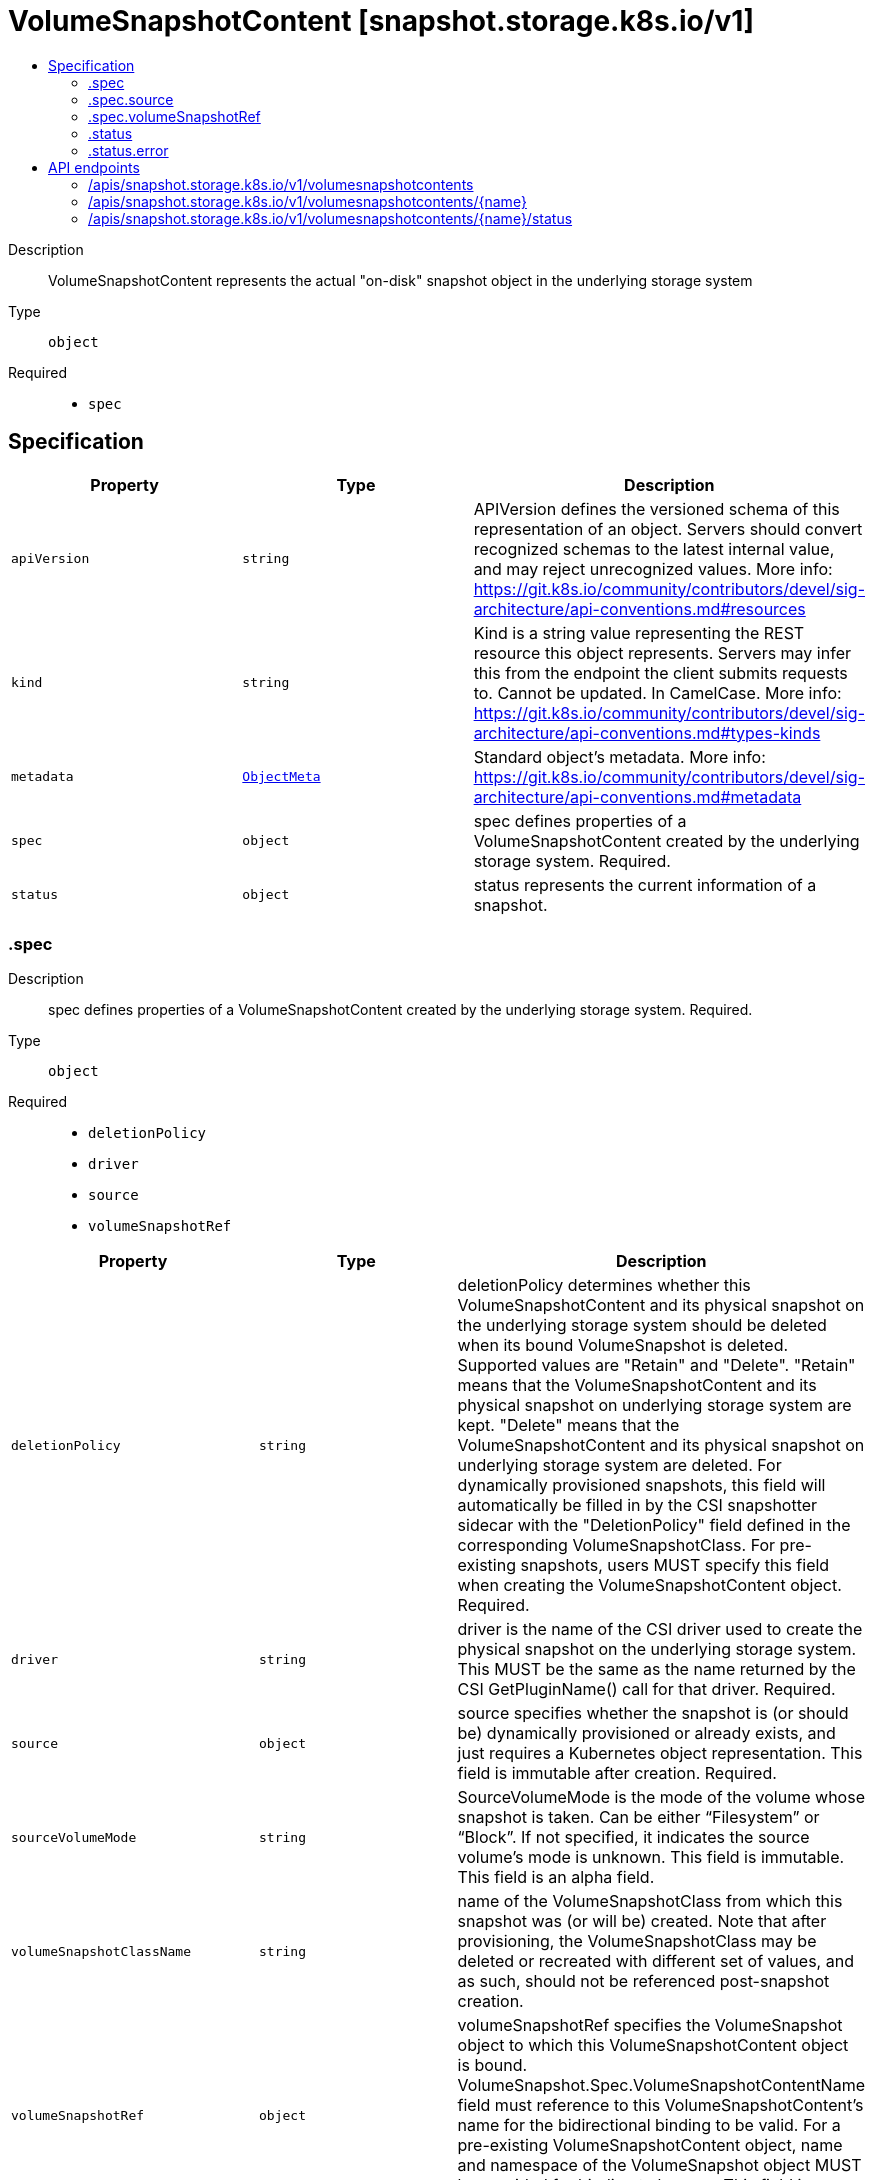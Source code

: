 // Automatically generated by 'openshift-apidocs-gen'. Do not edit.
:_content-type: ASSEMBLY
[id="volumesnapshotcontent-snapshot-storage-k8s-io-v1"]
= VolumeSnapshotContent [snapshot.storage.k8s.io/v1]
:toc: macro
:toc-title:

toc::[]


Description::
+
--
VolumeSnapshotContent represents the actual "on-disk" snapshot object in the underlying storage system
--

Type::
  `object`

Required::
  - `spec`


== Specification

[cols="1,1,1",options="header"]
|===
| Property | Type | Description

| `apiVersion`
| `string`
| APIVersion defines the versioned schema of this representation of an object. Servers should convert recognized schemas to the latest internal value, and may reject unrecognized values. More info: https://git.k8s.io/community/contributors/devel/sig-architecture/api-conventions.md#resources

| `kind`
| `string`
| Kind is a string value representing the REST resource this object represents. Servers may infer this from the endpoint the client submits requests to. Cannot be updated. In CamelCase. More info: https://git.k8s.io/community/contributors/devel/sig-architecture/api-conventions.md#types-kinds

| `metadata`
| xref:../objects/index.adoc#io.k8s.apimachinery.pkg.apis.meta.v1.ObjectMeta[`ObjectMeta`]
| Standard object's metadata. More info: https://git.k8s.io/community/contributors/devel/sig-architecture/api-conventions.md#metadata

| `spec`
| `object`
| spec defines properties of a VolumeSnapshotContent created by the underlying storage system. Required.

| `status`
| `object`
| status represents the current information of a snapshot.

|===
=== .spec
Description::
+
--
spec defines properties of a VolumeSnapshotContent created by the underlying storage system. Required.
--

Type::
  `object`

Required::
  - `deletionPolicy`
  - `driver`
  - `source`
  - `volumeSnapshotRef`



[cols="1,1,1",options="header"]
|===
| Property | Type | Description

| `deletionPolicy`
| `string`
| deletionPolicy determines whether this VolumeSnapshotContent and its physical snapshot on the underlying storage system should be deleted when its bound VolumeSnapshot is deleted. Supported values are "Retain" and "Delete". "Retain" means that the VolumeSnapshotContent and its physical snapshot on underlying storage system are kept. "Delete" means that the VolumeSnapshotContent and its physical snapshot on underlying storage system are deleted. For dynamically provisioned snapshots, this field will automatically be filled in by the CSI snapshotter sidecar with the "DeletionPolicy" field defined in the corresponding VolumeSnapshotClass. For pre-existing snapshots, users MUST specify this field when creating the VolumeSnapshotContent object. Required.

| `driver`
| `string`
| driver is the name of the CSI driver used to create the physical snapshot on the underlying storage system. This MUST be the same as the name returned by the CSI GetPluginName() call for that driver. Required.

| `source`
| `object`
| source specifies whether the snapshot is (or should be) dynamically provisioned or already exists, and just requires a Kubernetes object representation. This field is immutable after creation. Required.

| `sourceVolumeMode`
| `string`
| SourceVolumeMode is the mode of the volume whose snapshot is taken. Can be either “Filesystem” or “Block”. If not specified, it indicates the source volume's mode is unknown. This field is immutable. This field is an alpha field.

| `volumeSnapshotClassName`
| `string`
| name of the VolumeSnapshotClass from which this snapshot was (or will be) created. Note that after provisioning, the VolumeSnapshotClass may be deleted or recreated with different set of values, and as such, should not be referenced post-snapshot creation.

| `volumeSnapshotRef`
| `object`
| volumeSnapshotRef specifies the VolumeSnapshot object to which this VolumeSnapshotContent object is bound. VolumeSnapshot.Spec.VolumeSnapshotContentName field must reference to this VolumeSnapshotContent's name for the bidirectional binding to be valid. For a pre-existing VolumeSnapshotContent object, name and namespace of the VolumeSnapshot object MUST be provided for binding to happen. This field is immutable after creation. Required.

|===
=== .spec.source
Description::
+
--
source specifies whether the snapshot is (or should be) dynamically provisioned or already exists, and just requires a Kubernetes object representation. This field is immutable after creation. Required.
--

Type::
  `object`




[cols="1,1,1",options="header"]
|===
| Property | Type | Description

| `snapshotHandle`
| `string`
| snapshotHandle specifies the CSI "snapshot_id" of a pre-existing snapshot on the underlying storage system for which a Kubernetes object representation was (or should be) created. This field is immutable.

| `volumeHandle`
| `string`
| volumeHandle specifies the CSI "volume_id" of the volume from which a snapshot should be dynamically taken from. This field is immutable.

|===
=== .spec.volumeSnapshotRef
Description::
+
--
volumeSnapshotRef specifies the VolumeSnapshot object to which this VolumeSnapshotContent object is bound. VolumeSnapshot.Spec.VolumeSnapshotContentName field must reference to this VolumeSnapshotContent's name for the bidirectional binding to be valid. For a pre-existing VolumeSnapshotContent object, name and namespace of the VolumeSnapshot object MUST be provided for binding to happen. This field is immutable after creation. Required.
--

Type::
  `object`




[cols="1,1,1",options="header"]
|===
| Property | Type | Description

| `apiVersion`
| `string`
| API version of the referent.

| `fieldPath`
| `string`
| If referring to a piece of an object instead of an entire object, this string should contain a valid JSON/Go field access statement, such as desiredState.manifest.containers[2]. For example, if the object reference is to a container within a pod, this would take on a value like: "spec.containers{name}" (where "name" refers to the name of the container that triggered the event) or if no container name is specified "spec.containers[2]" (container with index 2 in this pod). This syntax is chosen only to have some well-defined way of referencing a part of an object. TODO: this design is not final and this field is subject to change in the future.

| `kind`
| `string`
| Kind of the referent. More info: https://git.k8s.io/community/contributors/devel/sig-architecture/api-conventions.md#types-kinds

| `name`
| `string`
| Name of the referent. More info: https://kubernetes.io/docs/concepts/overview/working-with-objects/names/#names

| `namespace`
| `string`
| Namespace of the referent. More info: https://kubernetes.io/docs/concepts/overview/working-with-objects/namespaces/

| `resourceVersion`
| `string`
| Specific resourceVersion to which this reference is made, if any. More info: https://git.k8s.io/community/contributors/devel/sig-architecture/api-conventions.md#concurrency-control-and-consistency

| `uid`
| `string`
| UID of the referent. More info: https://kubernetes.io/docs/concepts/overview/working-with-objects/names/#uids

|===
=== .status
Description::
+
--
status represents the current information of a snapshot.
--

Type::
  `object`




[cols="1,1,1",options="header"]
|===
| Property | Type | Description

| `creationTime`
| `integer`
| creationTime is the timestamp when the point-in-time snapshot is taken by the underlying storage system. In dynamic snapshot creation case, this field will be filled in by the CSI snapshotter sidecar with the "creation_time" value returned from CSI "CreateSnapshot" gRPC call. For a pre-existing snapshot, this field will be filled with the "creation_time" value returned from the CSI "ListSnapshots" gRPC call if the driver supports it. If not specified, it indicates the creation time is unknown. The format of this field is a Unix nanoseconds time encoded as an int64. On Unix, the command `date +%s%N` returns the current time in nanoseconds since 1970-01-01 00:00:00 UTC.

| `error`
| `object`
| error is the last observed error during snapshot creation, if any. Upon success after retry, this error field will be cleared.

| `readyToUse`
| `boolean`
| readyToUse indicates if a snapshot is ready to be used to restore a volume. In dynamic snapshot creation case, this field will be filled in by the CSI snapshotter sidecar with the "ready_to_use" value returned from CSI "CreateSnapshot" gRPC call. For a pre-existing snapshot, this field will be filled with the "ready_to_use" value returned from the CSI "ListSnapshots" gRPC call if the driver supports it, otherwise, this field will be set to "True". If not specified, it means the readiness of a snapshot is unknown.

| `restoreSize`
| `integer`
| restoreSize represents the complete size of the snapshot in bytes. In dynamic snapshot creation case, this field will be filled in by the CSI snapshotter sidecar with the "size_bytes" value returned from CSI "CreateSnapshot" gRPC call. For a pre-existing snapshot, this field will be filled with the "size_bytes" value returned from the CSI "ListSnapshots" gRPC call if the driver supports it. When restoring a volume from this snapshot, the size of the volume MUST NOT be smaller than the restoreSize if it is specified, otherwise the restoration will fail. If not specified, it indicates that the size is unknown.

| `snapshotHandle`
| `string`
| snapshotHandle is the CSI "snapshot_id" of a snapshot on the underlying storage system. If not specified, it indicates that dynamic snapshot creation has either failed or it is still in progress.

|===
=== .status.error
Description::
+
--
error is the last observed error during snapshot creation, if any. Upon success after retry, this error field will be cleared.
--

Type::
  `object`




[cols="1,1,1",options="header"]
|===
| Property | Type | Description

| `message`
| `string`
| message is a string detailing the encountered error during snapshot creation if specified. NOTE: message may be logged, and it should not contain sensitive information.

| `time`
| `string`
| time is the timestamp when the error was encountered.

|===

== API endpoints

The following API endpoints are available:

* `/apis/snapshot.storage.k8s.io/v1/volumesnapshotcontents`
- `DELETE`: delete collection of VolumeSnapshotContent
- `GET`: list objects of kind VolumeSnapshotContent
- `POST`: create a VolumeSnapshotContent
* `/apis/snapshot.storage.k8s.io/v1/volumesnapshotcontents/{name}`
- `DELETE`: delete a VolumeSnapshotContent
- `GET`: read the specified VolumeSnapshotContent
- `PATCH`: partially update the specified VolumeSnapshotContent
- `PUT`: replace the specified VolumeSnapshotContent
* `/apis/snapshot.storage.k8s.io/v1/volumesnapshotcontents/{name}/status`
- `GET`: read status of the specified VolumeSnapshotContent
- `PATCH`: partially update status of the specified VolumeSnapshotContent
- `PUT`: replace status of the specified VolumeSnapshotContent


=== /apis/snapshot.storage.k8s.io/v1/volumesnapshotcontents


.Global query parameters
[cols="1,1,2",options="header"]
|===
| Parameter | Type | Description
| `pretty`
| `string`
| If 'true', then the output is pretty printed.
|===

HTTP method::
  `DELETE`

Description::
  delete collection of VolumeSnapshotContent


.Query parameters
[cols="1,1,2",options="header"]
|===
| Parameter | Type | Description
| `allowWatchBookmarks`
| `boolean`
| allowWatchBookmarks requests watch events with type "BOOKMARK". Servers that do not implement bookmarks may ignore this flag and bookmarks are sent at the server's discretion. Clients should not assume bookmarks are returned at any specific interval, nor may they assume the server will send any BOOKMARK event during a session. If this is not a watch, this field is ignored.
| `continue`
| `string`
| The continue option should be set when retrieving more results from the server. Since this value is server defined, clients may only use the continue value from a previous query result with identical query parameters (except for the value of continue) and the server may reject a continue value it does not recognize. If the specified continue value is no longer valid whether due to expiration (generally five to fifteen minutes) or a configuration change on the server, the server will respond with a 410 ResourceExpired error together with a continue token. If the client needs a consistent list, it must restart their list without the continue field. Otherwise, the client may send another list request with the token received with the 410 error, the server will respond with a list starting from the next key, but from the latest snapshot, which is inconsistent from the previous list results - objects that are created, modified, or deleted after the first list request will be included in the response, as long as their keys are after the "next key".

This field is not supported when watch is true. Clients may start a watch from the last resourceVersion value returned by the server and not miss any modifications.
| `fieldSelector`
| `string`
| A selector to restrict the list of returned objects by their fields. Defaults to everything.
| `labelSelector`
| `string`
| A selector to restrict the list of returned objects by their labels. Defaults to everything.
| `limit`
| `integer`
| limit is a maximum number of responses to return for a list call. If more items exist, the server will set the `continue` field on the list metadata to a value that can be used with the same initial query to retrieve the next set of results. Setting a limit may return fewer than the requested amount of items (up to zero items) in the event all requested objects are filtered out and clients should only use the presence of the continue field to determine whether more results are available. Servers may choose not to support the limit argument and will return all of the available results. If limit is specified and the continue field is empty, clients may assume that no more results are available. This field is not supported if watch is true.

The server guarantees that the objects returned when using continue will be identical to issuing a single list call without a limit - that is, no objects created, modified, or deleted after the first request is issued will be included in any subsequent continued requests. This is sometimes referred to as a consistent snapshot, and ensures that a client that is using limit to receive smaller chunks of a very large result can ensure they see all possible objects. If objects are updated during a chunked list the version of the object that was present at the time the first list result was calculated is returned.
| `resourceVersion`
| `string`
| resourceVersion sets a constraint on what resource versions a request may be served from. See https://kubernetes.io/docs/reference/using-api/api-concepts/#resource-versions for details.

Defaults to unset
| `resourceVersionMatch`
| `string`
| resourceVersionMatch determines how resourceVersion is applied to list calls. It is highly recommended that resourceVersionMatch be set for list calls where resourceVersion is set See https://kubernetes.io/docs/reference/using-api/api-concepts/#resource-versions for details.

Defaults to unset
| `timeoutSeconds`
| `integer`
| Timeout for the list/watch call. This limits the duration of the call, regardless of any activity or inactivity.
| `watch`
| `boolean`
| Watch for changes to the described resources and return them as a stream of add, update, and remove notifications. Specify resourceVersion.
|===


.HTTP responses
[cols="1,1",options="header"]
|===
| HTTP code | Reponse body
| 200 - OK
| xref:../objects/index.adoc#io.k8s.apimachinery.pkg.apis.meta.v1.Status[`Status`] schema
| 401 - Unauthorized
| Empty
|===

HTTP method::
  `GET`

Description::
  list objects of kind VolumeSnapshotContent


.Query parameters
[cols="1,1,2",options="header"]
|===
| Parameter | Type | Description
| `allowWatchBookmarks`
| `boolean`
| allowWatchBookmarks requests watch events with type "BOOKMARK". Servers that do not implement bookmarks may ignore this flag and bookmarks are sent at the server's discretion. Clients should not assume bookmarks are returned at any specific interval, nor may they assume the server will send any BOOKMARK event during a session. If this is not a watch, this field is ignored.
| `continue`
| `string`
| The continue option should be set when retrieving more results from the server. Since this value is server defined, clients may only use the continue value from a previous query result with identical query parameters (except for the value of continue) and the server may reject a continue value it does not recognize. If the specified continue value is no longer valid whether due to expiration (generally five to fifteen minutes) or a configuration change on the server, the server will respond with a 410 ResourceExpired error together with a continue token. If the client needs a consistent list, it must restart their list without the continue field. Otherwise, the client may send another list request with the token received with the 410 error, the server will respond with a list starting from the next key, but from the latest snapshot, which is inconsistent from the previous list results - objects that are created, modified, or deleted after the first list request will be included in the response, as long as their keys are after the "next key".

This field is not supported when watch is true. Clients may start a watch from the last resourceVersion value returned by the server and not miss any modifications.
| `fieldSelector`
| `string`
| A selector to restrict the list of returned objects by their fields. Defaults to everything.
| `labelSelector`
| `string`
| A selector to restrict the list of returned objects by their labels. Defaults to everything.
| `limit`
| `integer`
| limit is a maximum number of responses to return for a list call. If more items exist, the server will set the `continue` field on the list metadata to a value that can be used with the same initial query to retrieve the next set of results. Setting a limit may return fewer than the requested amount of items (up to zero items) in the event all requested objects are filtered out and clients should only use the presence of the continue field to determine whether more results are available. Servers may choose not to support the limit argument and will return all of the available results. If limit is specified and the continue field is empty, clients may assume that no more results are available. This field is not supported if watch is true.

The server guarantees that the objects returned when using continue will be identical to issuing a single list call without a limit - that is, no objects created, modified, or deleted after the first request is issued will be included in any subsequent continued requests. This is sometimes referred to as a consistent snapshot, and ensures that a client that is using limit to receive smaller chunks of a very large result can ensure they see all possible objects. If objects are updated during a chunked list the version of the object that was present at the time the first list result was calculated is returned.
| `resourceVersion`
| `string`
| resourceVersion sets a constraint on what resource versions a request may be served from. See https://kubernetes.io/docs/reference/using-api/api-concepts/#resource-versions for details.

Defaults to unset
| `resourceVersionMatch`
| `string`
| resourceVersionMatch determines how resourceVersion is applied to list calls. It is highly recommended that resourceVersionMatch be set for list calls where resourceVersion is set See https://kubernetes.io/docs/reference/using-api/api-concepts/#resource-versions for details.

Defaults to unset
| `timeoutSeconds`
| `integer`
| Timeout for the list/watch call. This limits the duration of the call, regardless of any activity or inactivity.
| `watch`
| `boolean`
| Watch for changes to the described resources and return them as a stream of add, update, and remove notifications. Specify resourceVersion.
|===


.HTTP responses
[cols="1,1",options="header"]
|===
| HTTP code | Reponse body
| 200 - OK
| xref:../objects/index.adoc#io.k8s.storage.snapshot.v1.VolumeSnapshotContentList[`VolumeSnapshotContentList`] schema
| 401 - Unauthorized
| Empty
|===

HTTP method::
  `POST`

Description::
  create a VolumeSnapshotContent


.Query parameters
[cols="1,1,2",options="header"]
|===
| Parameter | Type | Description
| `dryRun`
| `string`
| When present, indicates that modifications should not be persisted. An invalid or unrecognized dryRun directive will result in an error response and no further processing of the request. Valid values are: - All: all dry run stages will be processed
| `fieldManager`
| `string`
| fieldManager is a name associated with the actor or entity that is making these changes. The value must be less than or 128 characters long, and only contain printable characters, as defined by https://golang.org/pkg/unicode/#IsPrint.
| `fieldValidation`
| `string`
| fieldValidation instructs the server on how to handle objects in the request (POST/PUT/PATCH) containing unknown or duplicate fields, provided that the `ServerSideFieldValidation` feature gate is also enabled. Valid values are: - Ignore: This will ignore any unknown fields that are silently dropped from the object, and will ignore all but the last duplicate field that the decoder encounters. This is the default behavior prior to v1.23 and is the default behavior when the `ServerSideFieldValidation` feature gate is disabled. - Warn: This will send a warning via the standard warning response header for each unknown field that is dropped from the object, and for each duplicate field that is encountered. The request will still succeed if there are no other errors, and will only persist the last of any duplicate fields. This is the default when the `ServerSideFieldValidation` feature gate is enabled. - Strict: This will fail the request with a BadRequest error if any unknown fields would be dropped from the object, or if any duplicate fields are present. The error returned from the server will contain all unknown and duplicate fields encountered.
|===

.Body parameters
[cols="1,1,2",options="header"]
|===
| Parameter | Type | Description
| `body`
| xref:../storage_apis/volumesnapshotcontent-snapshot-storage-k8s-io-v1.adoc#volumesnapshotcontent-snapshot-storage-k8s-io-v1[`VolumeSnapshotContent`] schema
| 
|===

.HTTP responses
[cols="1,1",options="header"]
|===
| HTTP code | Reponse body
| 200 - OK
| xref:../storage_apis/volumesnapshotcontent-snapshot-storage-k8s-io-v1.adoc#volumesnapshotcontent-snapshot-storage-k8s-io-v1[`VolumeSnapshotContent`] schema
| 201 - Created
| xref:../storage_apis/volumesnapshotcontent-snapshot-storage-k8s-io-v1.adoc#volumesnapshotcontent-snapshot-storage-k8s-io-v1[`VolumeSnapshotContent`] schema
| 202 - Accepted
| xref:../storage_apis/volumesnapshotcontent-snapshot-storage-k8s-io-v1.adoc#volumesnapshotcontent-snapshot-storage-k8s-io-v1[`VolumeSnapshotContent`] schema
| 401 - Unauthorized
| Empty
|===


=== /apis/snapshot.storage.k8s.io/v1/volumesnapshotcontents/{name}

.Global path parameters
[cols="1,1,2",options="header"]
|===
| Parameter | Type | Description
| `name`
| `string`
| name of the VolumeSnapshotContent
|===

.Global query parameters
[cols="1,1,2",options="header"]
|===
| Parameter | Type | Description
| `pretty`
| `string`
| If 'true', then the output is pretty printed.
|===

HTTP method::
  `DELETE`

Description::
  delete a VolumeSnapshotContent


.Query parameters
[cols="1,1,2",options="header"]
|===
| Parameter | Type | Description
| `dryRun`
| `string`
| When present, indicates that modifications should not be persisted. An invalid or unrecognized dryRun directive will result in an error response and no further processing of the request. Valid values are: - All: all dry run stages will be processed
| `gracePeriodSeconds`
| `integer`
| The duration in seconds before the object should be deleted. Value must be non-negative integer. The value zero indicates delete immediately. If this value is nil, the default grace period for the specified type will be used. Defaults to a per object value if not specified. zero means delete immediately.
| `orphanDependents`
| `boolean`
| Deprecated: please use the PropagationPolicy, this field will be deprecated in 1.7. Should the dependent objects be orphaned. If true/false, the "orphan" finalizer will be added to/removed from the object's finalizers list. Either this field or PropagationPolicy may be set, but not both.
| `propagationPolicy`
| `string`
| Whether and how garbage collection will be performed. Either this field or OrphanDependents may be set, but not both. The default policy is decided by the existing finalizer set in the metadata.finalizers and the resource-specific default policy. Acceptable values are: 'Orphan' - orphan the dependents; 'Background' - allow the garbage collector to delete the dependents in the background; 'Foreground' - a cascading policy that deletes all dependents in the foreground.
|===

.Body parameters
[cols="1,1,2",options="header"]
|===
| Parameter | Type | Description
| `body`
| xref:../objects/index.adoc#io.k8s.apimachinery.pkg.apis.meta.v1.DeleteOptions[`DeleteOptions`] schema
| 
|===

.HTTP responses
[cols="1,1",options="header"]
|===
| HTTP code | Reponse body
| 200 - OK
| xref:../objects/index.adoc#io.k8s.apimachinery.pkg.apis.meta.v1.Status[`Status`] schema
| 202 - Accepted
| xref:../objects/index.adoc#io.k8s.apimachinery.pkg.apis.meta.v1.Status[`Status`] schema
| 401 - Unauthorized
| Empty
|===

HTTP method::
  `GET`

Description::
  read the specified VolumeSnapshotContent


.Query parameters
[cols="1,1,2",options="header"]
|===
| Parameter | Type | Description
| `resourceVersion`
| `string`
| resourceVersion sets a constraint on what resource versions a request may be served from. See https://kubernetes.io/docs/reference/using-api/api-concepts/#resource-versions for details.

Defaults to unset
|===


.HTTP responses
[cols="1,1",options="header"]
|===
| HTTP code | Reponse body
| 200 - OK
| xref:../storage_apis/volumesnapshotcontent-snapshot-storage-k8s-io-v1.adoc#volumesnapshotcontent-snapshot-storage-k8s-io-v1[`VolumeSnapshotContent`] schema
| 401 - Unauthorized
| Empty
|===

HTTP method::
  `PATCH`

Description::
  partially update the specified VolumeSnapshotContent


.Query parameters
[cols="1,1,2",options="header"]
|===
| Parameter | Type | Description
| `dryRun`
| `string`
| When present, indicates that modifications should not be persisted. An invalid or unrecognized dryRun directive will result in an error response and no further processing of the request. Valid values are: - All: all dry run stages will be processed
| `fieldManager`
| `string`
| fieldManager is a name associated with the actor or entity that is making these changes. The value must be less than or 128 characters long, and only contain printable characters, as defined by https://golang.org/pkg/unicode/#IsPrint.
| `fieldValidation`
| `string`
| fieldValidation instructs the server on how to handle objects in the request (POST/PUT/PATCH) containing unknown or duplicate fields, provided that the `ServerSideFieldValidation` feature gate is also enabled. Valid values are: - Ignore: This will ignore any unknown fields that are silently dropped from the object, and will ignore all but the last duplicate field that the decoder encounters. This is the default behavior prior to v1.23 and is the default behavior when the `ServerSideFieldValidation` feature gate is disabled. - Warn: This will send a warning via the standard warning response header for each unknown field that is dropped from the object, and for each duplicate field that is encountered. The request will still succeed if there are no other errors, and will only persist the last of any duplicate fields. This is the default when the `ServerSideFieldValidation` feature gate is enabled. - Strict: This will fail the request with a BadRequest error if any unknown fields would be dropped from the object, or if any duplicate fields are present. The error returned from the server will contain all unknown and duplicate fields encountered.
|===

.Body parameters
[cols="1,1,2",options="header"]
|===
| Parameter | Type | Description
| `body`
| xref:../objects/index.adoc#io.k8s.apimachinery.pkg.apis.meta.v1.Patch[`Patch`] schema
| 
|===

.HTTP responses
[cols="1,1",options="header"]
|===
| HTTP code | Reponse body
| 200 - OK
| xref:../storage_apis/volumesnapshotcontent-snapshot-storage-k8s-io-v1.adoc#volumesnapshotcontent-snapshot-storage-k8s-io-v1[`VolumeSnapshotContent`] schema
| 401 - Unauthorized
| Empty
|===

HTTP method::
  `PUT`

Description::
  replace the specified VolumeSnapshotContent


.Query parameters
[cols="1,1,2",options="header"]
|===
| Parameter | Type | Description
| `dryRun`
| `string`
| When present, indicates that modifications should not be persisted. An invalid or unrecognized dryRun directive will result in an error response and no further processing of the request. Valid values are: - All: all dry run stages will be processed
| `fieldManager`
| `string`
| fieldManager is a name associated with the actor or entity that is making these changes. The value must be less than or 128 characters long, and only contain printable characters, as defined by https://golang.org/pkg/unicode/#IsPrint.
| `fieldValidation`
| `string`
| fieldValidation instructs the server on how to handle objects in the request (POST/PUT/PATCH) containing unknown or duplicate fields, provided that the `ServerSideFieldValidation` feature gate is also enabled. Valid values are: - Ignore: This will ignore any unknown fields that are silently dropped from the object, and will ignore all but the last duplicate field that the decoder encounters. This is the default behavior prior to v1.23 and is the default behavior when the `ServerSideFieldValidation` feature gate is disabled. - Warn: This will send a warning via the standard warning response header for each unknown field that is dropped from the object, and for each duplicate field that is encountered. The request will still succeed if there are no other errors, and will only persist the last of any duplicate fields. This is the default when the `ServerSideFieldValidation` feature gate is enabled. - Strict: This will fail the request with a BadRequest error if any unknown fields would be dropped from the object, or if any duplicate fields are present. The error returned from the server will contain all unknown and duplicate fields encountered.
|===

.Body parameters
[cols="1,1,2",options="header"]
|===
| Parameter | Type | Description
| `body`
| xref:../storage_apis/volumesnapshotcontent-snapshot-storage-k8s-io-v1.adoc#volumesnapshotcontent-snapshot-storage-k8s-io-v1[`VolumeSnapshotContent`] schema
| 
|===

.HTTP responses
[cols="1,1",options="header"]
|===
| HTTP code | Reponse body
| 200 - OK
| xref:../storage_apis/volumesnapshotcontent-snapshot-storage-k8s-io-v1.adoc#volumesnapshotcontent-snapshot-storage-k8s-io-v1[`VolumeSnapshotContent`] schema
| 201 - Created
| xref:../storage_apis/volumesnapshotcontent-snapshot-storage-k8s-io-v1.adoc#volumesnapshotcontent-snapshot-storage-k8s-io-v1[`VolumeSnapshotContent`] schema
| 401 - Unauthorized
| Empty
|===


=== /apis/snapshot.storage.k8s.io/v1/volumesnapshotcontents/{name}/status

.Global path parameters
[cols="1,1,2",options="header"]
|===
| Parameter | Type | Description
| `name`
| `string`
| name of the VolumeSnapshotContent
|===

.Global query parameters
[cols="1,1,2",options="header"]
|===
| Parameter | Type | Description
| `pretty`
| `string`
| If 'true', then the output is pretty printed.
|===

HTTP method::
  `GET`

Description::
  read status of the specified VolumeSnapshotContent


.Query parameters
[cols="1,1,2",options="header"]
|===
| Parameter | Type | Description
| `resourceVersion`
| `string`
| resourceVersion sets a constraint on what resource versions a request may be served from. See https://kubernetes.io/docs/reference/using-api/api-concepts/#resource-versions for details.

Defaults to unset
|===


.HTTP responses
[cols="1,1",options="header"]
|===
| HTTP code | Reponse body
| 200 - OK
| xref:../storage_apis/volumesnapshotcontent-snapshot-storage-k8s-io-v1.adoc#volumesnapshotcontent-snapshot-storage-k8s-io-v1[`VolumeSnapshotContent`] schema
| 401 - Unauthorized
| Empty
|===

HTTP method::
  `PATCH`

Description::
  partially update status of the specified VolumeSnapshotContent


.Query parameters
[cols="1,1,2",options="header"]
|===
| Parameter | Type | Description
| `dryRun`
| `string`
| When present, indicates that modifications should not be persisted. An invalid or unrecognized dryRun directive will result in an error response and no further processing of the request. Valid values are: - All: all dry run stages will be processed
| `fieldManager`
| `string`
| fieldManager is a name associated with the actor or entity that is making these changes. The value must be less than or 128 characters long, and only contain printable characters, as defined by https://golang.org/pkg/unicode/#IsPrint.
| `fieldValidation`
| `string`
| fieldValidation instructs the server on how to handle objects in the request (POST/PUT/PATCH) containing unknown or duplicate fields, provided that the `ServerSideFieldValidation` feature gate is also enabled. Valid values are: - Ignore: This will ignore any unknown fields that are silently dropped from the object, and will ignore all but the last duplicate field that the decoder encounters. This is the default behavior prior to v1.23 and is the default behavior when the `ServerSideFieldValidation` feature gate is disabled. - Warn: This will send a warning via the standard warning response header for each unknown field that is dropped from the object, and for each duplicate field that is encountered. The request will still succeed if there are no other errors, and will only persist the last of any duplicate fields. This is the default when the `ServerSideFieldValidation` feature gate is enabled. - Strict: This will fail the request with a BadRequest error if any unknown fields would be dropped from the object, or if any duplicate fields are present. The error returned from the server will contain all unknown and duplicate fields encountered.
|===

.Body parameters
[cols="1,1,2",options="header"]
|===
| Parameter | Type | Description
| `body`
| xref:../objects/index.adoc#io.k8s.apimachinery.pkg.apis.meta.v1.Patch[`Patch`] schema
| 
|===

.HTTP responses
[cols="1,1",options="header"]
|===
| HTTP code | Reponse body
| 200 - OK
| xref:../storage_apis/volumesnapshotcontent-snapshot-storage-k8s-io-v1.adoc#volumesnapshotcontent-snapshot-storage-k8s-io-v1[`VolumeSnapshotContent`] schema
| 401 - Unauthorized
| Empty
|===

HTTP method::
  `PUT`

Description::
  replace status of the specified VolumeSnapshotContent


.Query parameters
[cols="1,1,2",options="header"]
|===
| Parameter | Type | Description
| `dryRun`
| `string`
| When present, indicates that modifications should not be persisted. An invalid or unrecognized dryRun directive will result in an error response and no further processing of the request. Valid values are: - All: all dry run stages will be processed
| `fieldManager`
| `string`
| fieldManager is a name associated with the actor or entity that is making these changes. The value must be less than or 128 characters long, and only contain printable characters, as defined by https://golang.org/pkg/unicode/#IsPrint.
| `fieldValidation`
| `string`
| fieldValidation instructs the server on how to handle objects in the request (POST/PUT/PATCH) containing unknown or duplicate fields, provided that the `ServerSideFieldValidation` feature gate is also enabled. Valid values are: - Ignore: This will ignore any unknown fields that are silently dropped from the object, and will ignore all but the last duplicate field that the decoder encounters. This is the default behavior prior to v1.23 and is the default behavior when the `ServerSideFieldValidation` feature gate is disabled. - Warn: This will send a warning via the standard warning response header for each unknown field that is dropped from the object, and for each duplicate field that is encountered. The request will still succeed if there are no other errors, and will only persist the last of any duplicate fields. This is the default when the `ServerSideFieldValidation` feature gate is enabled. - Strict: This will fail the request with a BadRequest error if any unknown fields would be dropped from the object, or if any duplicate fields are present. The error returned from the server will contain all unknown and duplicate fields encountered.
|===

.Body parameters
[cols="1,1,2",options="header"]
|===
| Parameter | Type | Description
| `body`
| xref:../storage_apis/volumesnapshotcontent-snapshot-storage-k8s-io-v1.adoc#volumesnapshotcontent-snapshot-storage-k8s-io-v1[`VolumeSnapshotContent`] schema
| 
|===

.HTTP responses
[cols="1,1",options="header"]
|===
| HTTP code | Reponse body
| 200 - OK
| xref:../storage_apis/volumesnapshotcontent-snapshot-storage-k8s-io-v1.adoc#volumesnapshotcontent-snapshot-storage-k8s-io-v1[`VolumeSnapshotContent`] schema
| 201 - Created
| xref:../storage_apis/volumesnapshotcontent-snapshot-storage-k8s-io-v1.adoc#volumesnapshotcontent-snapshot-storage-k8s-io-v1[`VolumeSnapshotContent`] schema
| 401 - Unauthorized
| Empty
|===


